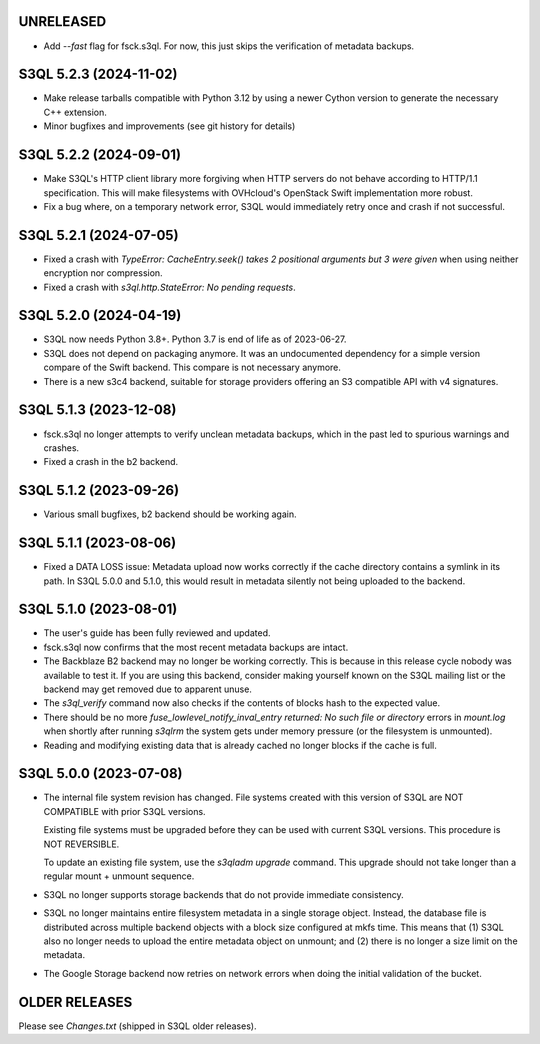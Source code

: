 UNRELEASED
==========

* Add `--fast` flag for fsck.s3ql. For now, this just skips the verification of
  metadata backups.

S3QL 5.2.3 (2024-11-02)
=======================

* Make release tarballs compatible with Python 3.12 by using a newer Cython version
  to generate the necessary C++ extension.
* Minor bugfixes and improvements (see git history for details)

S3QL 5.2.2 (2024-09-01)
=======================

* Make S3QL's HTTP client library more forgiving when HTTP servers do not behave
  according to HTTP/1.1 specification. This will make filesystems with
  OVHcloud's OpenStack Swift implementation more robust.

* Fix a bug where, on a temporary network error, S3QL would immediately retry
  once and crash if not successful.

S3QL 5.2.1 (2024-07-05)
======================

* Fixed a crash with `TypeError: CacheEntry.seek() takes 2 positional arguments
  but 3 were given` when using neither encryption nor compression.

* Fixed a crash with `s3ql.http.StateError: No pending requests`.

S3QL 5.2.0 (2024-04-19)
=======================

* S3QL now needs Python 3.8+. Python 3.7 is end of life as of 2023-06-27.

* S3QL does not depend on packaging anymore. It was an undocumented dependency
  for a simple version compare of the Swift backend. This compare is not
  necessary anymore.

* There is a new s3c4 backend, suitable for storage providers offering an
  S3 compatible API with v4 signatures.

S3QL 5.1.3 (2023-12-08)
=======================

* fsck.s3ql no longer attempts to verify unclean metadata backups, which
  in the past led to spurious warnings and crashes.

* Fixed a crash in the b2 backend.

S3QL 5.1.2 (2023-09-26)
=======================

* Various small bugfixes, b2 backend should be working again.

S3QL 5.1.1 (2023-08-06)
=======================

* Fixed a DATA LOSS issue: Metadata upload now works correctly if the cache directory
  contains a symlink in its path. In S3QL 5.0.0 and 5.1.0, this would result in metadata
  silently not being uploaded to the backend.


S3QL 5.1.0 (2023-08-01)
=======================

* The user's guide has been fully reviewed and updated.

* fsck.s3ql now confirms that the most recent metadata backups are intact.

* The Backblaze B2 backend may no longer be working correctly. This is because in this
  release cycle nobody was available to test it. If you are using this backend, consider
  making yourself known on the S3QL mailing list or the backend may get removed due to
  apparent unuse.

* The `s3ql_verify` command now also checks if the contents of blocks hash to the
  expected value.

* There should be no more `fuse_lowlevel_notify_inval_entry returned: No such file or
  directory` errors in `mount.log` when shortly after running *s3qlrm* the system gets
  under memory pressure (or the filesystem is unmounted).

* Reading and modifying existing data that is already cached no longer blocks if the cache
  is full.


S3QL 5.0.0 (2023-07-08)
=======================

* The internal file system revision has changed. File systems created with this version of
  S3QL are NOT COMPATIBLE with prior S3QL versions.

  Existing file systems must be upgraded before they can be used with current
  S3QL versions. This procedure is NOT REVERSIBLE.

  To update an existing file system, use the `s3qladm upgrade` command. This upgrade
  should not take longer than a regular mount + unmount sequence.

* S3QL no longer supports storage backends that do not provide immediate consistency.

* S3QL no longer maintains entire filesystem metadata in a single storage object. Instead,
  the database file is distributed across multiple backend objects with a block size
  configured at mkfs time. This means that (1) S3QL also no longer needs to upload the
  entire metadata object on unmount; and (2) there is no longer a size limit on the
  metadata.

* The Google Storage backend now retries on network errors when doing the initial
  validation of the bucket.


OLDER RELEASES
==============

Please see `Changes.txt` (shipped in S3QL older releases).
